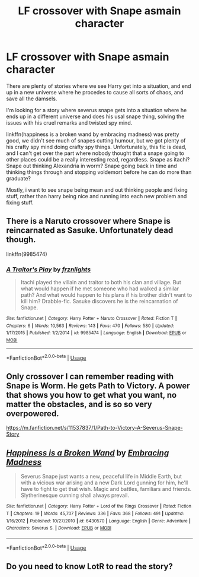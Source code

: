 #+TITLE: LF crossover with Snape asmain character

* LF crossover with Snape asmain character
:PROPERTIES:
:Author: DaGeek247
:Score: 9
:DateUnix: 1530424338.0
:DateShort: 2018-Jul-01
:FlairText: Request
:END:
There are plenty of stories where we see Harry get into a situation, and end up in a new universe where he procedes to cause all sorts of chaos, and save all the damsels.

I'm looking for a story where severus snape gets into a situation where he ends up in a different universe and does his usal snape thing, solving the issues with his cruel remarks and twisted spy mind.

linkffn(happiness is a broken wand by embracing madness) was pretty good, we didn't see much of snapes cutting humour, but we got plenty of his crafty spy mind doing crafty spy things. Unfortunately, this fic is dead, and I can't get over the part where nobody thought that a snape going to other places could be a really interesting read, regardless. Snape as itachi? Snape out thinking Alexandria in worm? Snape going back in time and thinking things through and stopping voldemort before he can do more than graduate?

Mostly, i want to see snape being mean and out thinking people and fixing stuff, rather than harry being nice and running into each new problem and fixing stuff.


** There is a Naruto crossover where Snape is reincarnated as Sasuke. Unfortunately dead though.

linkffn(9985474)
:PROPERTIES:
:Author: adreamersmusing
:Score: 4
:DateUnix: 1530430804.0
:DateShort: 2018-Jul-01
:END:

*** [[https://www.fanfiction.net/s/9985474/1/][*/A Traitor's Play/*]] by [[https://www.fanfiction.net/u/1016308/frznlights][/frznlights/]]

#+begin_quote
  Itachi played the villain and traitor to both his clan and village. But what would happen if he met someone who had walked a similar path? And what would happen to his plans if his brother didn't want to kill him? Drabble-fic. Sasuke discovers he is the reincarnation of Snape.
#+end_quote

^{/Site/:} ^{fanfiction.net} ^{*|*} ^{/Category/:} ^{Harry} ^{Potter} ^{+} ^{Naruto} ^{Crossover} ^{*|*} ^{/Rated/:} ^{Fiction} ^{T} ^{*|*} ^{/Chapters/:} ^{6} ^{*|*} ^{/Words/:} ^{10,563} ^{*|*} ^{/Reviews/:} ^{143} ^{*|*} ^{/Favs/:} ^{470} ^{*|*} ^{/Follows/:} ^{580} ^{*|*} ^{/Updated/:} ^{1/17/2015} ^{*|*} ^{/Published/:} ^{1/2/2014} ^{*|*} ^{/id/:} ^{9985474} ^{*|*} ^{/Language/:} ^{English} ^{*|*} ^{/Download/:} ^{[[http://www.ff2ebook.com/old/ffn-bot/index.php?id=9985474&source=ff&filetype=epub][EPUB]]} ^{or} ^{[[http://www.ff2ebook.com/old/ffn-bot/index.php?id=9985474&source=ff&filetype=mobi][MOBI]]}

--------------

*FanfictionBot*^{2.0.0-beta} | [[https://github.com/tusing/reddit-ffn-bot/wiki/Usage][Usage]]
:PROPERTIES:
:Author: FanfictionBot
:Score: 1
:DateUnix: 1530430821.0
:DateShort: 2018-Jul-01
:END:


** Only crossover I can remember reading with Snape is Worm. He gets Path to Victory. A power that shows you how to get what you want, no matter the obstacles, and is so so very overpowered.

[[https://m.fanfiction.net/s/11537837/1/Path-to-Victory-A-Severus-Snape-Story]]
:PROPERTIES:
:Author: cccccccff
:Score: 3
:DateUnix: 1530484761.0
:DateShort: 2018-Jul-02
:END:


** [[https://www.fanfiction.net/s/6430570/1/][*/Happiness is a Broken Wand/*]] by [[https://www.fanfiction.net/u/2039536/Embracing-Madness][/Embracing Madness/]]

#+begin_quote
  Severus Snape just wants a new, peaceful life in Middle Earth, but with a vicious war arising and a new Dark Lord gunning for him, he'll have to fight to get that wish. Magic and battles, familiars and friends. Slytherinesque cunning shall always prevail.
#+end_quote

^{/Site/:} ^{fanfiction.net} ^{*|*} ^{/Category/:} ^{Harry} ^{Potter} ^{+} ^{Lord} ^{of} ^{the} ^{Rings} ^{Crossover} ^{*|*} ^{/Rated/:} ^{Fiction} ^{T} ^{*|*} ^{/Chapters/:} ^{19} ^{*|*} ^{/Words/:} ^{45,707} ^{*|*} ^{/Reviews/:} ^{336} ^{*|*} ^{/Favs/:} ^{368} ^{*|*} ^{/Follows/:} ^{491} ^{*|*} ^{/Updated/:} ^{1/16/2012} ^{*|*} ^{/Published/:} ^{10/27/2010} ^{*|*} ^{/id/:} ^{6430570} ^{*|*} ^{/Language/:} ^{English} ^{*|*} ^{/Genre/:} ^{Adventure} ^{*|*} ^{/Characters/:} ^{Severus} ^{S.} ^{*|*} ^{/Download/:} ^{[[http://www.ff2ebook.com/old/ffn-bot/index.php?id=6430570&source=ff&filetype=epub][EPUB]]} ^{or} ^{[[http://www.ff2ebook.com/old/ffn-bot/index.php?id=6430570&source=ff&filetype=mobi][MOBI]]}

--------------

*FanfictionBot*^{2.0.0-beta} | [[https://github.com/tusing/reddit-ffn-bot/wiki/Usage][Usage]]
:PROPERTIES:
:Author: FanfictionBot
:Score: 2
:DateUnix: 1530424353.0
:DateShort: 2018-Jul-01
:END:


** Do you need to know LotR to read the story?
:PROPERTIES:
:Score: 1
:DateUnix: 1530465317.0
:DateShort: 2018-Jul-01
:END:
